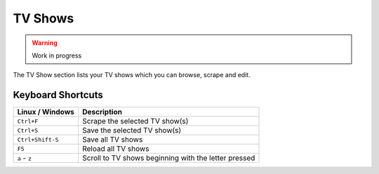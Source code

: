 ========
TV Shows
========

.. warning::

   Work in progress


.. figure:: ../images/screenshots/tvshow-main.png
   :align: center
   :alt: TV Show section

   The TV Show section lists your TV shows which you can browse,
   scrape and edit.

Keyboard Shortcuts
------------------

+-------------------+------------------------------------------------------+
| Linux / Windows   | Description                                          |
+===================+======================================================+
| ``Ctrl+F``        | Scrape the selected TV show(s)                       |
+-------------------+------------------------------------------------------+
| ``Ctrl+S``        | Save the selected TV show(s)                         |
+-------------------+------------------------------------------------------+
| ``Ctrl+Shift-S``  | Save all TV shows                                    |
+-------------------+------------------------------------------------------+
| ``F5``            | Reload all TV shows                                  |
+-------------------+------------------------------------------------------+
| ``a`` - ``z``     | Scroll to TV shows beginning with the letter pressed |
+-------------------+------------------------------------------------------+
